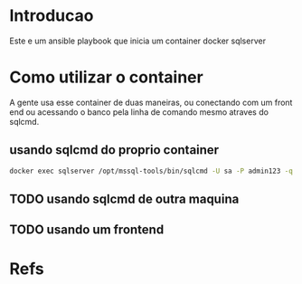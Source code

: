 #+ Title: Sqlserver Container
* Introducao
  Este e um ansible playbook que inicia um container docker sqlserver 
* Como utilizar o container  
  A gente usa esse container de duas maneiras, ou conectando com um
  front end ou acessando o banco pela linha de comando mesmo atraves
  do sqlcmd.
 
** usando sqlcmd do proprio container

#+NAME: docker exec -it sqlserver /opt/mssql-tools/bin/sqlcmd -v
#+BEGIN_SRC sh :session s1 :results output :exports both
  docker exec sqlserver /opt/mssql-tools/bin/sqlcmd -U sa -P admin123 -q "select @@version"
#+END_SRC

** TODO usando sqlcmd de outra maquina
   
** TODO usando um frontend

  

* Refs
[fn:1] https://hub.docker.com/_/microsoft-mssql-server

